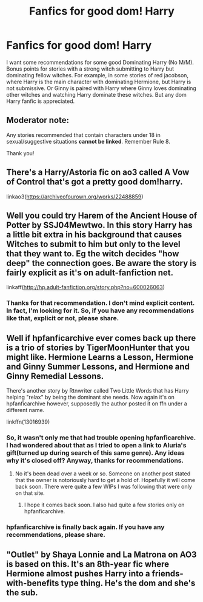 #+TITLE: Fanfics for good dom! Harry

* Fanfics for good dom! Harry
:PROPERTIES:
:Author: The_Lord_of_Unknown
:Score: 0
:DateUnix: 1589459945.0
:DateShort: 2020-May-14
:FlairText: Request
:END:
I want some recommendations for some good Dominating Harry (No M/M). Bonus points for stories with a strong witch submitting to Harry but dominating fellow witches. For example, in some stories of red jacobson, where Harry is the main character with dominating Hermione, but Harry is not submissive. Or Ginny is paired with Harry where Ginny loves dominating other witches and watching Harry dominate these witches. But any dom Harry fanfic is appreciated.


** Moderator note:

Any stories recommended that contain characters under 18 in sexual/suggestive situations *cannot be linked*. Remember Rule 8.

Thank you!
:PROPERTIES:
:Author: the-phony-pony
:Score: 1
:DateUnix: 1589489779.0
:DateShort: 2020-May-15
:END:


** There's a Harry/Astoria fic on ao3 called A Vow of Control that's got a pretty good dom!harry.

linkao3([[https://archiveofourown.org/works/22488859]])
:PROPERTIES:
:Author: pxlyhymnia
:Score: 2
:DateUnix: 1589463794.0
:DateShort: 2020-May-14
:END:


** Well you could try Harem of the Ancient House of Potter by SSJ04Mewtwo. In this story Harry has a little bit extra in his background that causes Witches to submit to him but only to the level that they want to. Eg the witch decides "how deep" the connection goes. Be aware the story is fairly explicit as it's on adult-fanfiction net.

linkaff([[http://hp.adult-fanfiction.org/story.php?no=600026063]])
:PROPERTIES:
:Author: reddog44mag
:Score: 1
:DateUnix: 1589461101.0
:DateShort: 2020-May-14
:END:

*** Thanks for that recommendation. I don't mind explicit content. In fact, I'm looking for it. So, if you have any recommendations like that, explicit or not, please share.
:PROPERTIES:
:Author: The_Lord_of_Unknown
:Score: 1
:DateUnix: 1589461618.0
:DateShort: 2020-May-14
:END:


** Well if hpfanficarchive ever comes back up there is a trio of stories by TigerMoonHunter that you might like. Hermione Learns a Lesson, Hermione and Ginny Summer Lessons, and Hermione and Ginny Remedial Lessons.

There's another story by Rtnwriter called Two Little Words that has Harry helping "relax" by being the dominant she needs. Now again it's on hpfanficarchive however, supposedly the author posted it on ffn under a different name.

linkffn(13016939)
:PROPERTIES:
:Author: reddog44mag
:Score: 1
:DateUnix: 1589462858.0
:DateShort: 2020-May-14
:END:

*** So, it wasn't only me that had trouble opening hpfanficarchive. I had wondered about that as I tried to open a link to Aluria's gift(turned up during search of this same genre). Any ideas why it's closed off? Anyway, thanks for recommendations.
:PROPERTIES:
:Author: The_Lord_of_Unknown
:Score: 1
:DateUnix: 1589463119.0
:DateShort: 2020-May-14
:END:

**** No it's been dead over a week or so. Someone on another post stated that the owner is notoriously hard to get a hold of. Hopefully it will come back soon. There were quite a few WIPs I was following that were only on that site.
:PROPERTIES:
:Author: reddog44mag
:Score: 1
:DateUnix: 1589463461.0
:DateShort: 2020-May-14
:END:

***** I hope it comes back soon. I also had quite a few stories only on hpfanficarchive.
:PROPERTIES:
:Author: The_Lord_of_Unknown
:Score: 1
:DateUnix: 1589463544.0
:DateShort: 2020-May-14
:END:


*** hpfanficarchive is finally back again. If you have any recommendations, please share.
:PROPERTIES:
:Author: The_Lord_of_Unknown
:Score: 1
:DateUnix: 1589795959.0
:DateShort: 2020-May-18
:END:


** "Outlet" by Shaya Lonnie and La Matrona on AO3 is based on this. It's an 8th-year fic where Hermione almost pushes Harry into a friends-with-benefits type thing. He's the dom and she's the sub.
:PROPERTIES:
:Author: the-phony-pony
:Score: 1
:DateUnix: 1589489861.0
:DateShort: 2020-May-15
:END:
